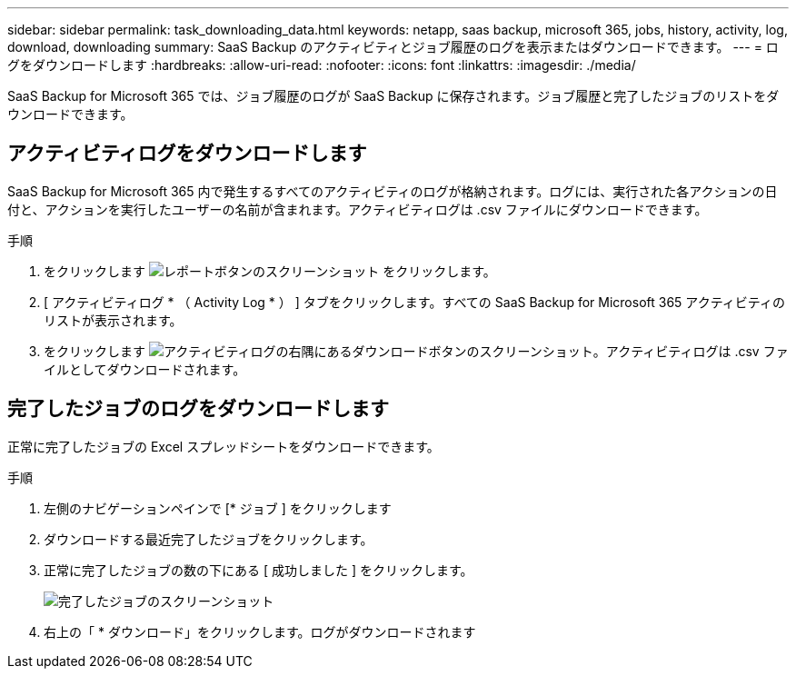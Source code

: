 ---
sidebar: sidebar 
permalink: task_downloading_data.html 
keywords: netapp, saas backup, microsoft 365, jobs, history, activity, log, download, downloading 
summary: SaaS Backup のアクティビティとジョブ履歴のログを表示またはダウンロードできます。 
---
= ログをダウンロードします
:hardbreaks:
:allow-uri-read: 
:nofooter: 
:icons: font
:linkattrs: 
:imagesdir: ./media/


[role="lead"]
SaaS Backup for Microsoft 365 では、ジョブ履歴のログが SaaS Backup に保存されます。ジョブ履歴と完了したジョブのリストをダウンロードできます。



== アクティビティログをダウンロードします

SaaS Backup for Microsoft 365 内で発生するすべてのアクティビティのログが格納されます。ログには、実行された各アクションの日付と、アクションを実行したユーザーの名前が含まれます。アクティビティログは .csv ファイルにダウンロードできます。

.手順
. をクリックします image:reporting.gif["レポートボタンのスクリーンショット"] をクリックします。
. [ アクティビティログ * （ Activity Log * ） ] タブをクリックします。すべての SaaS Backup for Microsoft 365 アクティビティのリストが表示されます。
. をクリックします image:download_activitylog.gif["アクティビティログの右隅にあるダウンロードボタンのスクリーンショット"]。アクティビティログは .csv ファイルとしてダウンロードされます。




== 完了したジョブのログをダウンロードします

正常に完了したジョブの Excel スプレッドシートをダウンロードできます。

.手順
. 左側のナビゲーションペインで [* ジョブ ] をクリックします
. ダウンロードする最近完了したジョブをクリックします。
. 正常に完了したジョブの数の下にある [ 成功しました ] をクリックします。
+
image:completed_jobs.gif["完了したジョブのスクリーンショット"]

. 右上の「 * ダウンロード」をクリックします。ログがダウンロードされます

